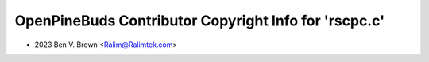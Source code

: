 ======================================================
OpenPineBuds Contributor Copyright Info for 'rscpc.c'
======================================================

* 2023 Ben V. Brown <Ralim@Ralimtek.com>
